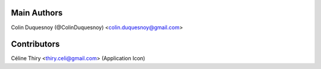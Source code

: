 Main Authors
============

Colin Duquesnoy (@ColinDuquesnoy) <colin.duquesnoy@gmail.com>

Contributors
============

Céline Thiry <thiry.celi@gmail.com> (Application Icon)
